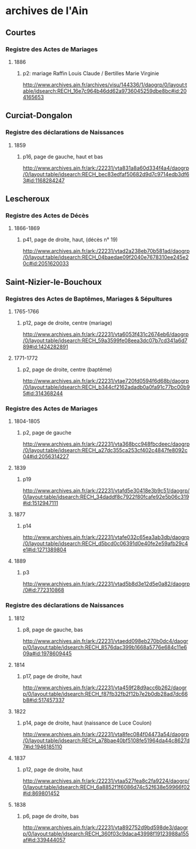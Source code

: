 * archives de l'Ain
** Courtes
*** Registre des Actes de Mariages
**** 1886
***** p2: mariage Raffin Louis Claude / Bertilles Marie Virginie
      http://www.archives.ain.fr/archives/visu/144336/1/daogrp/0/layout:table/idsearch:RECH_16e7c964b46dd62a9736045259dbe8bc#id:204165653
** Curciat-Dongalon
*** Registre des déclarations de Naissances
**** 1859
***** p16, page de gauche, haut et bas
      http://www.archives.ain.fr/ark:/22231/vta831a8a60d334f4a4/daogrp/0/layout:table/idsearch:RECH_bec83edfaf50682d9d7c9714edb3df63#id:1168284247
** Lescheroux
*** Registre des Actes de Décès
**** 1866-1869
***** p41, page de droite, haut, (décès n° 19)
      http://www.archives.ain.fr/ark:/22231/vtad2a238eb70b581ad/daogrp/0/layout:table/idsearch:RECH_04baedae09f2040e7678310ee245e20c#id:2051620033
** Saint-Nizier-le-Bouchoux
*** Registres des Actes de Baptêmes, Mariages & Sépultures
**** 1765-1766
***** p12, page de droite, centre (mariage)
      http://www.archives.ain.fr/ark:/22231/vta6053f431c2674eb6/daogrp/0/layout:table/idsearch:RECH_59a3599fe08eea3dc07b7cd341a6d789#id:1424282891
**** 1771-1772
***** p2, page de droite, centre (baptême)
      http://www.archives.ain.fr/ark:/22231/vtae720fd0594f6d68b/daogrp/0/layout:table/idsearch:RECH_b344cf2162adadb0a0fa91c77bc00b95#id:314368244
*** Registre des Actes de Mariages
**** 1804-1805
***** p2, page de gauche
      http://www.archives.ain.fr/ark:/22231/vta368bcc948fbcdeec/daogrp/0/layout:table/idsearch:RECH_a27dc355ca253cf402c4847fe8092c04#id:2056314227
**** 1839
***** p19
      http://www.archives.ain.fr/ark:/22231/vtafd5e30418e3b9c51/daogrp/0/layout:table/idsearch:RECH_34daddf8c7922f80fcafe92e5b06c319#id:1512947111
**** 1877
***** p14
      http://www.archives.ain.fr/ark:/22231/vtafe032c65ea3ab3db/daogrp/0/layout:table/idsearch:RECH_d5bcd0c06391d0e40fe2e59afb29c4e1#id:1271389804
**** 1889
***** p3
      http://www.archives.ain.fr/ark:/22231/vtad5b8d3e12d5e0a82/daogrp/0#id:772310868
*** Registre des déclarations de Naissances
**** 1812
***** p8, page de gauche, bas
      http://www.archives.ain.fr/ark:/22231/vtaedd098eb270b0dc4/daogrp/0/layout:table/idsearch:RECH_8576dac399b1668a5776e684c11e609a#id:1978609445
**** 1814
***** p17, page de droite, haut
      http://www.archives.ain.fr/ark:/22231/vta459f28d9acc6b262/daogrp/0/layout:table/idsearch:RECH_f87fb32fb2f12b7e2b0db28ad7dc66b8#id:517457337
**** 1822
***** p14, page de droite, haut (naissance de Luce Coulon)
      http://www.archives.ain.fr/ark:/22231/vta8fec084f04473a54/daogrp/0/layout:table/idsearch:RECH_a78bae40bf5108fe51964da44c8627d7#id:1946185110
**** 1837
***** p12, page de droite, haut
      http://www.archives.ain.fr/ark:/22231/vtaa527fea8c2fa9224/daogrp/0/layout:table/idsearch:RECH_6a8852f1f6086d74c52f638e59966f02#id:869801452
**** 1838
***** p6, page de droite, bas
      http://www.archives.ain.fr/ark:/22231/vta892752d9bd598de3/daogrp/0/layout:table/idsearch:RECH_360f03c9daca43998f19123988a155af#id:339444057

